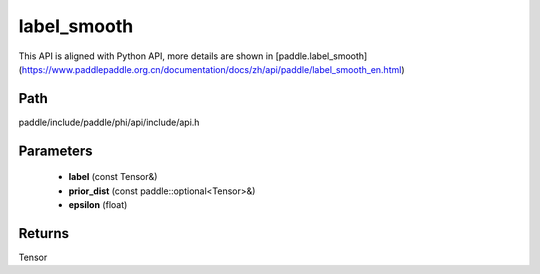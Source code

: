 .. _en_api_paddle_experimental_label_smooth:

label_smooth
-------------------------------

.. cpp:function:: Tensor label_smooth ( const Tensor & label , const paddle::optional<Tensor> & prior_dist , float epsilon = 0.0 f ) ;


This API is aligned with Python API, more details are shown in [paddle.label_smooth](https://www.paddlepaddle.org.cn/documentation/docs/zh/api/paddle/label_smooth_en.html)

Path
:::::::::::::::::::::
paddle/include/paddle/phi/api/include/api.h

Parameters
:::::::::::::::::::::
	- **label** (const Tensor&)
	- **prior_dist** (const paddle::optional<Tensor>&)
	- **epsilon** (float)

Returns
:::::::::::::::::::::
Tensor
